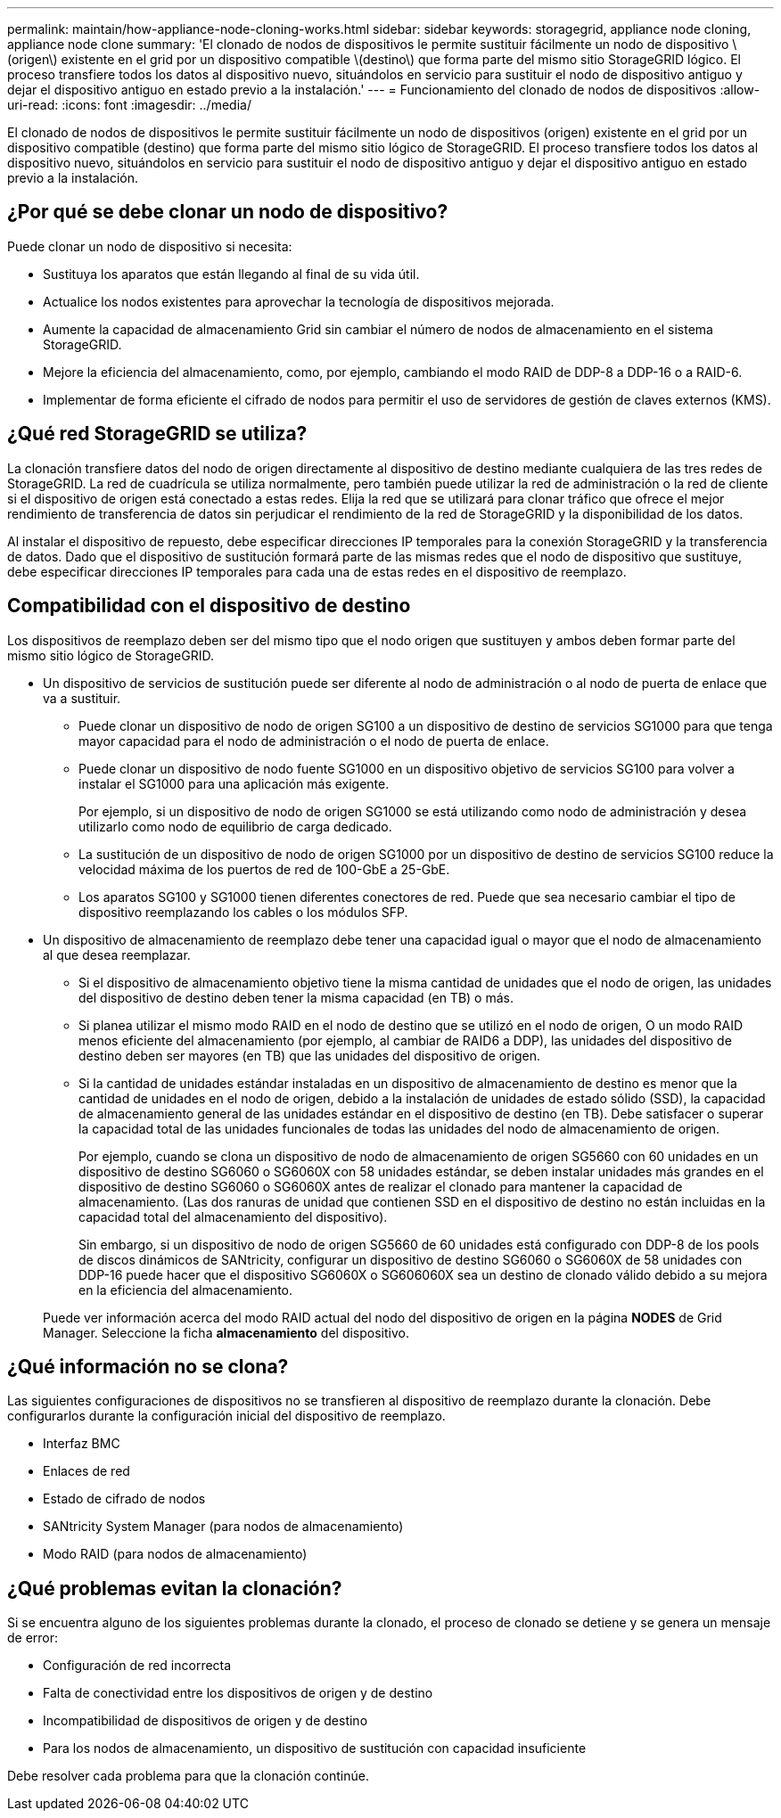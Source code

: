 ---
permalink: maintain/how-appliance-node-cloning-works.html 
sidebar: sidebar 
keywords: storagegrid, appliance node cloning, appliance node clone 
summary: 'El clonado de nodos de dispositivos le permite sustituir fácilmente un nodo de dispositivo \(origen\) existente en el grid por un dispositivo compatible \(destino\) que forma parte del mismo sitio StorageGRID lógico. El proceso transfiere todos los datos al dispositivo nuevo, situándolos en servicio para sustituir el nodo de dispositivo antiguo y dejar el dispositivo antiguo en estado previo a la instalación.' 
---
= Funcionamiento del clonado de nodos de dispositivos
:allow-uri-read: 
:icons: font
:imagesdir: ../media/


[role="lead"]
El clonado de nodos de dispositivos le permite sustituir fácilmente un nodo de dispositivos (origen) existente en el grid por un dispositivo compatible (destino) que forma parte del mismo sitio lógico de StorageGRID. El proceso transfiere todos los datos al dispositivo nuevo, situándolos en servicio para sustituir el nodo de dispositivo antiguo y dejar el dispositivo antiguo en estado previo a la instalación.



== ¿Por qué se debe clonar un nodo de dispositivo?

Puede clonar un nodo de dispositivo si necesita:

* Sustituya los aparatos que están llegando al final de su vida útil.
* Actualice los nodos existentes para aprovechar la tecnología de dispositivos mejorada.
* Aumente la capacidad de almacenamiento Grid sin cambiar el número de nodos de almacenamiento en el sistema StorageGRID.
* Mejore la eficiencia del almacenamiento, como, por ejemplo, cambiando el modo RAID de DDP-8 a DDP-16 o a RAID-6.
* Implementar de forma eficiente el cifrado de nodos para permitir el uso de servidores de gestión de claves externos (KMS).




== ¿Qué red StorageGRID se utiliza?

La clonación transfiere datos del nodo de origen directamente al dispositivo de destino mediante cualquiera de las tres redes de StorageGRID. La red de cuadrícula se utiliza normalmente, pero también puede utilizar la red de administración o la red de cliente si el dispositivo de origen está conectado a estas redes. Elija la red que se utilizará para clonar tráfico que ofrece el mejor rendimiento de transferencia de datos sin perjudicar el rendimiento de la red de StorageGRID y la disponibilidad de los datos.

Al instalar el dispositivo de repuesto, debe especificar direcciones IP temporales para la conexión StorageGRID y la transferencia de datos. Dado que el dispositivo de sustitución formará parte de las mismas redes que el nodo de dispositivo que sustituye, debe especificar direcciones IP temporales para cada una de estas redes en el dispositivo de reemplazo.



== Compatibilidad con el dispositivo de destino

Los dispositivos de reemplazo deben ser del mismo tipo que el nodo origen que sustituyen y ambos deben formar parte del mismo sitio lógico de StorageGRID.

* Un dispositivo de servicios de sustitución puede ser diferente al nodo de administración o al nodo de puerta de enlace que va a sustituir.
+
** Puede clonar un dispositivo de nodo de origen SG100 a un dispositivo de destino de servicios SG1000 para que tenga mayor capacidad para el nodo de administración o el nodo de puerta de enlace.
** Puede clonar un dispositivo de nodo fuente SG1000 en un dispositivo objetivo de servicios SG100 para volver a instalar el SG1000 para una aplicación más exigente.
+
Por ejemplo, si un dispositivo de nodo de origen SG1000 se está utilizando como nodo de administración y desea utilizarlo como nodo de equilibrio de carga dedicado.

** La sustitución de un dispositivo de nodo de origen SG1000 por un dispositivo de destino de servicios SG100 reduce la velocidad máxima de los puertos de red de 100-GbE a 25-GbE.
** Los aparatos SG100 y SG1000 tienen diferentes conectores de red. Puede que sea necesario cambiar el tipo de dispositivo reemplazando los cables o los módulos SFP.


* Un dispositivo de almacenamiento de reemplazo debe tener una capacidad igual o mayor que el nodo de almacenamiento al que desea reemplazar.
+
** Si el dispositivo de almacenamiento objetivo tiene la misma cantidad de unidades que el nodo de origen, las unidades del dispositivo de destino deben tener la misma capacidad (en TB) o más.
** Si planea utilizar el mismo modo RAID en el nodo de destino que se utilizó en el nodo de origen, O un modo RAID menos eficiente del almacenamiento (por ejemplo, al cambiar de RAID6 a DDP), las unidades del dispositivo de destino deben ser mayores (en TB) que las unidades del dispositivo de origen.
** Si la cantidad de unidades estándar instaladas en un dispositivo de almacenamiento de destino es menor que la cantidad de unidades en el nodo de origen, debido a la instalación de unidades de estado sólido (SSD), la capacidad de almacenamiento general de las unidades estándar en el dispositivo de destino (en TB). Debe satisfacer o superar la capacidad total de las unidades funcionales de todas las unidades del nodo de almacenamiento de origen.
+
Por ejemplo, cuando se clona un dispositivo de nodo de almacenamiento de origen SG5660 con 60 unidades en un dispositivo de destino SG6060 o SG6060X con 58 unidades estándar, se deben instalar unidades más grandes en el dispositivo de destino SG6060 o SG6060X antes de realizar el clonado para mantener la capacidad de almacenamiento. (Las dos ranuras de unidad que contienen SSD en el dispositivo de destino no están incluidas en la capacidad total del almacenamiento del dispositivo).

+
Sin embargo, si un dispositivo de nodo de origen SG5660 de 60 unidades está configurado con DDP-8 de los pools de discos dinámicos de SANtricity, configurar un dispositivo de destino SG6060 o SG6060X de 58 unidades con DDP-16 puede hacer que el dispositivo SG6060X o SG606060X sea un destino de clonado válido debido a su mejora en la eficiencia del almacenamiento.

+
Puede ver información acerca del modo RAID actual del nodo del dispositivo de origen en la página *NODES* de Grid Manager. Seleccione la ficha *almacenamiento* del dispositivo.







== ¿Qué información no se clona?

Las siguientes configuraciones de dispositivos no se transfieren al dispositivo de reemplazo durante la clonación. Debe configurarlos durante la configuración inicial del dispositivo de reemplazo.

* Interfaz BMC
* Enlaces de red
* Estado de cifrado de nodos
* SANtricity System Manager (para nodos de almacenamiento)
* Modo RAID (para nodos de almacenamiento)




== ¿Qué problemas evitan la clonación?

Si se encuentra alguno de los siguientes problemas durante la clonado, el proceso de clonado se detiene y se genera un mensaje de error:

* Configuración de red incorrecta
* Falta de conectividad entre los dispositivos de origen y de destino
* Incompatibilidad de dispositivos de origen y de destino
* Para los nodos de almacenamiento, un dispositivo de sustitución con capacidad insuficiente


Debe resolver cada problema para que la clonación continúe.
